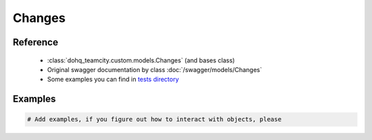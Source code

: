 ############
Changes
############

Reference
========

  + :class:`dohq_teamcity.custom.models.Changes` (and bases class)
  + Original swagger documentation by class :doc:`/swagger/models/Changes`
  + Some examples you can find in `tests directory <https://github.com/devopshq/teamcity/blob/develop/test>`_

Examples
========
.. code-block:: python::

    # Add examples, if you figure out how to interact with objects, please



